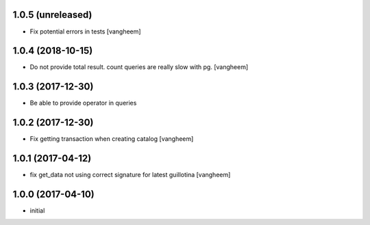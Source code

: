 1.0.5 (unreleased)
------------------

- Fix potential errors in tests
  [vangheem]


1.0.4 (2018-10-15)
------------------

- Do not provide total result. count queries are really slow
  with pg.
  [vangheem]


1.0.3 (2017-12-30)
------------------

- Be able to provide operator in queries


1.0.2 (2017-12-30)
------------------

- Fix getting transaction when creating catalog
  [vangheem]


1.0.1 (2017-04-12)
------------------

- fix get_data not using correct signature for latest guillotina
  [vangheem]


1.0.0 (2017-04-10)
------------------

- initial
